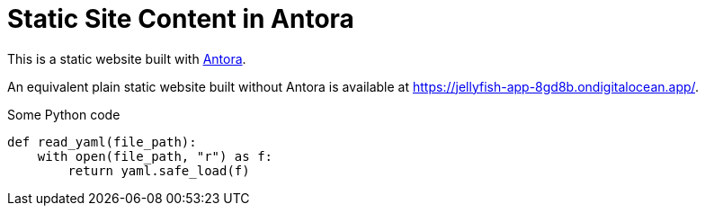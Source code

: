 = Static Site Content in Antora

This is a static website built with https://antora.org[Antora].

An equivalent plain static website built without Antora is available at https://jellyfish-app-8gd8b.ondigitalocean.app/.

.Some Python code
[source,python]
----
def read_yaml(file_path):
    with open(file_path, "r") as f:
        return yaml.safe_load(f)

----
